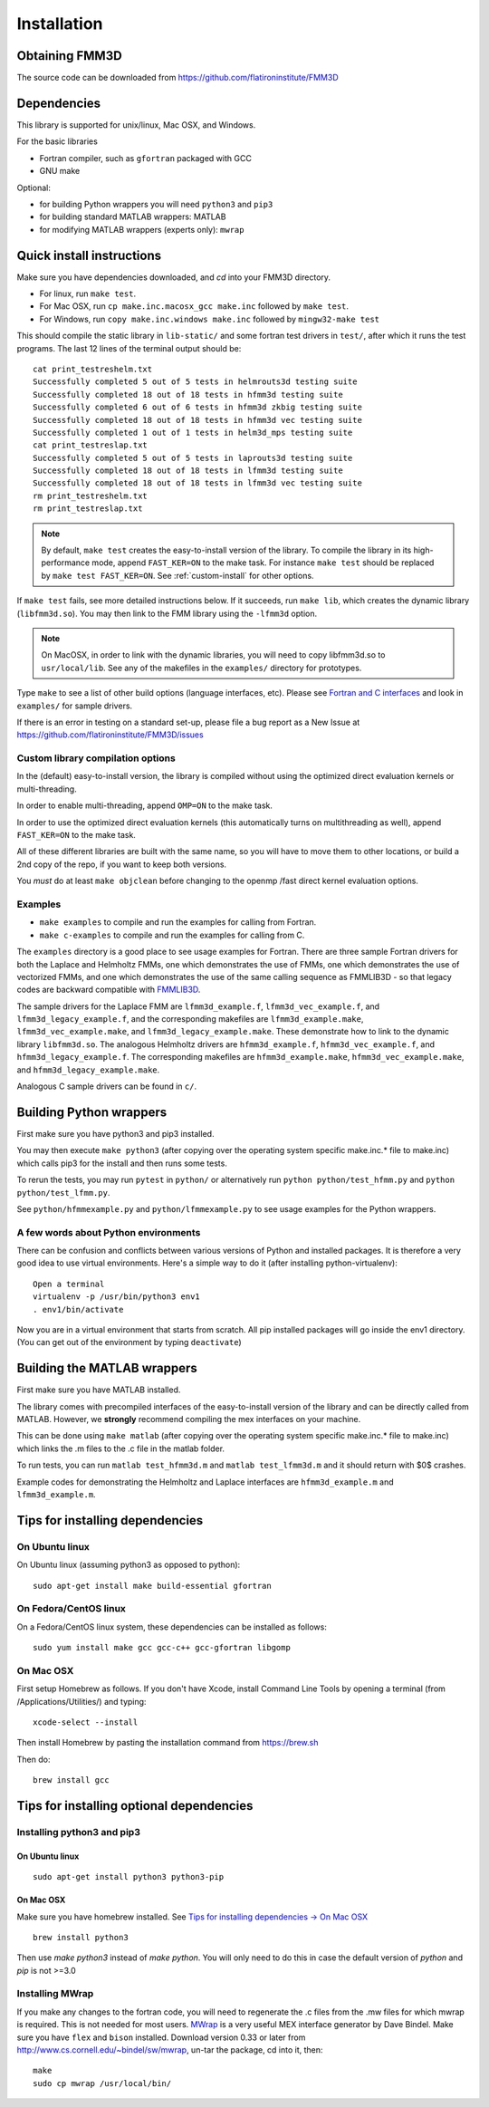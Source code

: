 Installation
============

Obtaining FMM3D
***************

The source code can be downloaded from https://github.com/flatironinstitute/FMM3D 


Dependencies
************

This library is supported for unix/linux, Mac OSX, and Windows.

For the basic libraries

* Fortran compiler, such as ``gfortran`` packaged with GCC
* GNU make

Optional:

* for building Python wrappers you will need ``python3`` and ``pip3`` 
* for building standard MATLAB wrappers: MATLAB
* for modifying MATLAB wrappers (experts only): ``mwrap``

Quick install instructions
*********************************************

Make sure you have dependencies downloaded, and `cd` into your FMM3D
directory. 

-  For linux, run ``make test``.
-  For Mac OSX, run ``cp make.inc.macosx_gcc make.inc`` followed by ``make test``.
-  For Windows, run ``copy make.inc.windows make.inc`` followed by ``mingw32-make test``

This should compile the static library
in ``lib-static/`` and some fortran test drivers in ``test/``, after which it
runs the test programs. The last 12 lines of the terminal output should be::

   cat print_testreshelm.txt
   Successfully completed 5 out of 5 tests in helmrouts3d testing suite
   Successfully completed 18 out of 18 tests in hfmm3d testing suite
   Successfully completed 6 out of 6 tests in hfmm3d zkbig testing suite
   Successfully completed 18 out of 18 tests in hfmm3d vec testing suite
   Successfully completed 1 out of 1 tests in helm3d_mps testing suite
   cat print_testreslap.txt
   Successfully completed 5 out of 5 tests in laprouts3d testing suite
   Successfully completed 18 out of 18 tests in lfmm3d testing suite
   Successfully completed 18 out of 18 tests in lfmm3d vec testing suite
   rm print_testreshelm.txt
   rm print_testreslap.txt

.. note ::
   By default, ``make test`` creates the easy-to-install version of the library. To
   compile the library in its high-performance mode, append
   ``FAST_KER=ON`` to the make task. For instance ``make test`` should be replaced by 
   ``make test FAST_KER=ON``. See :ref:`custom-install` for
   other options.
   

If ``make test`` fails, see more detailed instructions below. If it succeeds, run
``make lib``, which creates the dynamic library (``libfmm3d.so``). You may then
link to the FMM library using the ``-lfmm3d`` option.

.. note :: 
   On MacOSX, in order to link with the dynamic libraries, you will
   need to copy libfmm3d.so to ``usr/local/lib``. See any of the
   makefiles in the ``examples/`` directory for prototypes.

Type ``make`` to see a list of other build options (language
interfaces, etc). Please see `Fortran and C interfaces <fortran-c.html>`__ and look in
``examples/`` for sample drivers.

If there is an error in testing on a standard set-up,
please file a bug report as a New Issue at https://github.com/flatironinstitute/FMM3D/issues

.. _custom-install:

Custom library compilation options
~~~~~~~~~~~~~~~~~~~~~~~~~~~~~~~~~~

In the (default) easy-to-install version,
the library is compiled  without using the optimized direct evaluation kernels
or multi-threading.

In order to enable multi-threading, append ``OMP=ON`` to the make task.

In order to use the optimized direct evaluation kernels (this
automatically turns on multithreading as well), append ``FAST_KER=ON`` to
the make task.

All of these different libraries are
built with the same name, so you will have to move them to other
locations, or build a 2nd copy of the repo, if you want to keep both
versions.

You *must* do at least ``make objclean`` before changing to the openmp
/fast direct kernel evaluation options.


Examples
~~~~~~~~~~~~~~~~~~~~~~~~~~~~~

*  ``make examples`` to compile and run the examples for calling from Fortran.
*  ``make c-examples`` to compile and run the examples for calling from C.

The ``examples`` directory is a good place to see usage 
examples for Fortran.
There are three sample Fortran drivers  
for both the Laplace and Helmholtz FMMs,
one which demonstrates the use of FMMs, one which demonstrates
the use of vectorized FMMs, and one which demonstrates the 
use of the same calling sequence as FMMLIB3D - so that legacy codes
are backward compatible with `FMMLIB3D <https://github.com/zgimbutas/fmmlib3d>`_.

The sample drivers for the Laplace FMM are
``lfmm3d_example.f``, ``lfmm3d_vec_example.f``, and
``lfmm3d_legacy_example.f``, and the corresponding makefiles
are ``lfmm3d_example.make``, ``lfmm3d_vec_example.make``, and
``lfmm3d_legacy_example.make``. These demonstrate how to link
to the dynamic library ``libfmm3d.so``.
The analogous Helmholtz drivers are ``hfmm3d_example.f``,
``hfmm3d_vec_example.f``, and ``hfmm3d_legacy_example.f``.
The corresponding makefiles are ``hfmm3d_example.make``, 
``hfmm3d_vec_example.make``, and ``hfmm3d_legacy_example.make``.


Analogous C sample drivers can be found in ``c/``.


Building Python wrappers
****************************

First make sure you have python3 and pip3 installed. 

You may then execute ``make python3`` (after copying over the
operating system specific make.inc.* file to make.inc) which calls
pip3 for the install and then runs some tests.

To rerun the tests, you may run ``pytest`` in ``python/`` 
or alternatively run ``python python/test_hfmm.py`` and 
``python python/test_lfmm.py``.

See ``python/hfmmexample.py`` and ``python/lfmmexample.py`` to see
usage examples for the Python wrappers.


A few words about Python environments
~~~~~~~~~~~~~~~~~~~~~~~~~~~~~~~~~~~~~

There can be confusion and conflicts between various versions of Python and installed packages. It is therefore a very good idea to use virtual environments. Here's a simple way to do it (after installing python-virtualenv)::

  Open a terminal
  virtualenv -p /usr/bin/python3 env1
  . env1/bin/activate

Now you are in a virtual environment that starts from scratch. All pip installed packages will go inside the env1 directory. (You can get out of the environment by typing ``deactivate``)



Building the MATLAB wrappers
****************************

First make sure you have MATLAB installed. 

The library comes with precompiled interfaces of the easy-to-install version
of the library and can be directly
called from MATLAB. However, we **strongly** recommend compiling 
the mex interfaces on your machine. 

This can be done using ``make matlab`` (after copying over the operating
system specific make.inc.* file to make.inc) which links the .m files to
the .c file in the matlab folder.

To run tests, you can run ``matlab test_hfmm3d.m`` and 
``matlab test_lfmm3d.m`` and it should return with $0$ crashes.

Example codes for demonstrating the Helmholtz and Laplace
interfaces are ``hfmm3d_example.m`` and ``lfmm3d_example.m``.


Tips for installing dependencies
**********************************

On Ubuntu linux
~~~~~~~~~~~~~~~~

On Ubuntu linux (assuming python3 as opposed to python)::

  sudo apt-get install make build-essential gfortran  


On Fedora/CentOS linux
~~~~~~~~~~~~~~~~~~~~~~~~

On a Fedora/CentOS linux system, these dependencies can be installed as 
follows::

  sudo yum install make gcc gcc-c++ gcc-gfortran libgomp 

.. _mac-inst:

On Mac OSX
~~~~~~~~~~~~~~~~~~~~~~~~

First setup Homebrew as follows. If you don't have Xcode, install
Command Line Tools by opening a terminal (from /Applications/Utilities/)
and typing::

  xcode-select --install

Then install Homebrew by pasting the installation command from
https://brew.sh

Then do::
  
  brew install gcc 
  

Tips for installing optional dependencies
******************************************

Installing python3 and pip3
~~~~~~~~~~~~~~~~~~~~~~~~~~~~

On Ubuntu linux
##################

::

  sudo apt-get install python3 python3-pip


On Mac OSX
############

Make sure you have homebrew installed. See `Tips for installing dependencies -> On Mac OSX <install.html#mac-inst>`__ 

::
  
  brew install python3

Then use `make python3` instead of `make python`. You will only need to
do this in case the default version of `python` and `pip` is not >=3.0 


Installing MWrap
~~~~~~~~~~~~~~~~~~

If you make any changes to the 
fortran code, you will need to regenerate the .c files
from the .mw files for which mwrap is required.
This is not needed for most users.
`MWrap <http://www.cs.cornell.edu/~bindel/sw/mwrap>`_
is a very useful MEX interface generator by Dave Bindel.
Make sure you have ``flex`` and ``bison`` installed.
Download version 0.33 or later from http://www.cs.cornell.edu/~bindel/sw/mwrap, un-tar the package, cd into it, then::
  
  make
  sudo cp mwrap /usr/local/bin/


